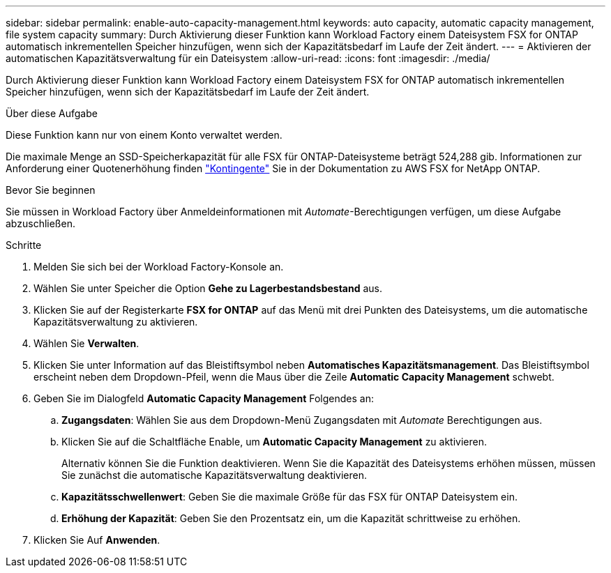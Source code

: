 ---
sidebar: sidebar 
permalink: enable-auto-capacity-management.html 
keywords: auto capacity, automatic capacity management, file system capacity 
summary: Durch Aktivierung dieser Funktion kann Workload Factory einem Dateisystem FSX for ONTAP automatisch inkrementellen Speicher hinzufügen, wenn sich der Kapazitätsbedarf im Laufe der Zeit ändert. 
---
= Aktivieren der automatischen Kapazitätsverwaltung für ein Dateisystem
:allow-uri-read: 
:icons: font
:imagesdir: ./media/


[role="lead"]
Durch Aktivierung dieser Funktion kann Workload Factory einem Dateisystem FSX for ONTAP automatisch inkrementellen Speicher hinzufügen, wenn sich der Kapazitätsbedarf im Laufe der Zeit ändert.

.Über diese Aufgabe
Diese Funktion kann nur von einem Konto verwaltet werden.

Die maximale Menge an SSD-Speicherkapazität für alle FSX für ONTAP-Dateisysteme beträgt 524,288 gib. Informationen zur Anforderung einer Quotenerhöhung finden link:https://docs.aws.amazon.com/fsx/latest/ONTAPGuide/limits.html["Kontingente"^] Sie in der Dokumentation zu AWS FSX for NetApp ONTAP.

.Bevor Sie beginnen
Sie müssen in Workload Factory über Anmeldeinformationen mit _Automate_-Berechtigungen verfügen, um diese Aufgabe abzuschließen.

.Schritte
. Melden Sie sich bei der Workload Factory-Konsole an.
. Wählen Sie unter Speicher die Option *Gehe zu Lagerbestandsbestand* aus.
. Klicken Sie auf der Registerkarte *FSX for ONTAP* auf das Menü mit drei Punkten des Dateisystems, um die automatische Kapazitätsverwaltung zu aktivieren.
. Wählen Sie *Verwalten*.
. Klicken Sie unter Information auf das Bleistiftsymbol neben *Automatisches Kapazitätsmanagement*. Das Bleistiftsymbol erscheint neben dem Dropdown-Pfeil, wenn die Maus über die Zeile *Automatic Capacity Management* schwebt.
. Geben Sie im Dialogfeld *Automatic Capacity Management* Folgendes an:
+
.. *Zugangsdaten*: Wählen Sie aus dem Dropdown-Menü Zugangsdaten mit _Automate_ Berechtigungen aus.
.. Klicken Sie auf die Schaltfläche Enable, um *Automatic Capacity Management* zu aktivieren.
+
Alternativ können Sie die Funktion deaktivieren. Wenn Sie die Kapazität des Dateisystems erhöhen müssen, müssen Sie zunächst die automatische Kapazitätsverwaltung deaktivieren.

.. *Kapazitätsschwellenwert*: Geben Sie die maximale Größe für das FSX für ONTAP Dateisystem ein.
.. *Erhöhung der Kapazität*: Geben Sie den Prozentsatz ein, um die Kapazität schrittweise zu erhöhen.


. Klicken Sie Auf *Anwenden*.

